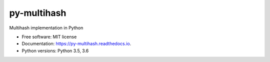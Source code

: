 ============
py-multihash
============


.. image:: https://img.shields.io/pypi/v/py-multihash.svg
        :target: https://pypi.python.org/pypi/py-multihash

.. image:: https://img.shields.io/travis/multiformats/py-multihash.svg?branch=master
        :target: https://travis-ci.org/multiformats/py-multihash?branch=master

.. image:: https://readthedocs.org/projects/py-multihash/badge/?version=stable
        :target: https://py-multihash.readthedocs.io/en/stable/?badge=stable
        :alt: Documentation Status



Multihash implementation in Python


* Free software: MIT license
* Documentation: https://py-multihash.readthedocs.io.
* Python versions: Python 3.5, 3.6

